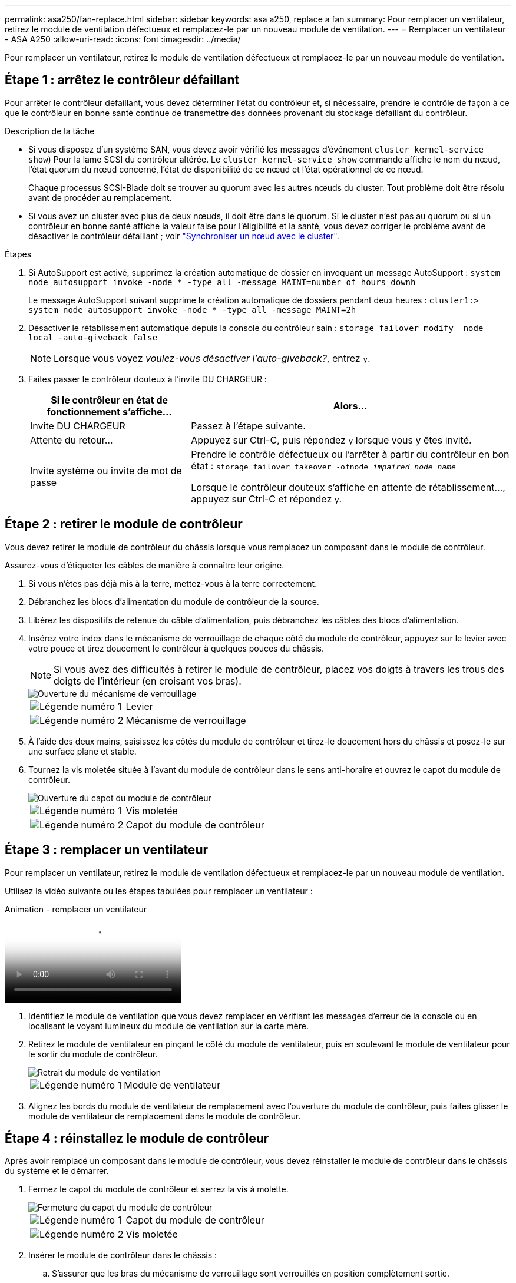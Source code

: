 ---
permalink: asa250/fan-replace.html 
sidebar: sidebar 
keywords: asa a250, replace a fan 
summary: Pour remplacer un ventilateur, retirez le module de ventilation défectueux et remplacez-le par un nouveau module de ventilation. 
---
= Remplacer un ventilateur - ASA A250
:allow-uri-read: 
:icons: font
:imagesdir: ../media/


[role="lead"]
Pour remplacer un ventilateur, retirez le module de ventilation défectueux et remplacez-le par un nouveau module de ventilation.



== Étape 1 : arrêtez le contrôleur défaillant

Pour arrêter le contrôleur défaillant, vous devez déterminer l'état du contrôleur et, si nécessaire, prendre le contrôle de façon à ce que le contrôleur en bonne santé continue de transmettre des données provenant du stockage défaillant du contrôleur.

.Description de la tâche
* Si vous disposez d'un système SAN, vous devez avoir vérifié les messages d'événement  `cluster kernel-service show`) Pour la lame SCSI du contrôleur altérée. Le `cluster kernel-service show` commande affiche le nom du nœud, l'état quorum du nœud concerné, l'état de disponibilité de ce nœud et l'état opérationnel de ce nœud.
+
Chaque processus SCSI-Blade doit se trouver au quorum avec les autres nœuds du cluster. Tout problème doit être résolu avant de procéder au remplacement.

* Si vous avez un cluster avec plus de deux nœuds, il doit être dans le quorum. Si le cluster n'est pas au quorum ou si un contrôleur en bonne santé affiche la valeur false pour l'éligibilité et la santé, vous devez corriger le problème avant de désactiver le contrôleur défaillant ; voir link:https://docs.netapp.com/us-en/ontap/system-admin/synchronize-node-cluster-task.html?q=Quorum["Synchroniser un nœud avec le cluster"^].


.Étapes
. Si AutoSupport est activé, supprimez la création automatique de dossier en invoquant un message AutoSupport : `system node autosupport invoke -node * -type all -message MAINT=number_of_hours_downh`
+
Le message AutoSupport suivant supprime la création automatique de dossiers pendant deux heures : `cluster1:> system node autosupport invoke -node * -type all -message MAINT=2h`

. Désactiver le rétablissement automatique depuis la console du contrôleur sain : `storage failover modify –node local -auto-giveback false`
+

NOTE: Lorsque vous voyez _voulez-vous désactiver l'auto-giveback?_, entrez `y`.

. Faites passer le contrôleur douteux à l'invite DU CHARGEUR :
+
[cols="1,2"]
|===
| Si le contrôleur en état de fonctionnement s'affiche... | Alors... 


 a| 
Invite DU CHARGEUR
 a| 
Passez à l'étape suivante.



 a| 
Attente du retour...
 a| 
Appuyez sur Ctrl-C, puis répondez `y` lorsque vous y êtes invité.



 a| 
Invite système ou invite de mot de passe
 a| 
Prendre le contrôle défectueux ou l'arrêter à partir du contrôleur en bon état : `storage failover takeover -ofnode _impaired_node_name_`

Lorsque le contrôleur douteux s'affiche en attente de rétablissement..., appuyez sur Ctrl-C et répondez `y`.

|===




== Étape 2 : retirer le module de contrôleur

Vous devez retirer le module de contrôleur du châssis lorsque vous remplacez un composant dans le module de contrôleur.

Assurez-vous d'étiqueter les câbles de manière à connaître leur origine.

. Si vous n'êtes pas déjà mis à la terre, mettez-vous à la terre correctement.
. Débranchez les blocs d'alimentation du module de contrôleur de la source.
. Libérez les dispositifs de retenue du câble d'alimentation, puis débranchez les câbles des blocs d'alimentation.
. Insérez votre index dans le mécanisme de verrouillage de chaque côté du module de contrôleur, appuyez sur le levier avec votre pouce et tirez doucement le contrôleur à quelques pouces du châssis.
+

NOTE: Si vous avez des difficultés à retirer le module de contrôleur, placez vos doigts à travers les trous des doigts de l'intérieur (en croisant vos bras).

+
image::../media/drw_a250_pcm_remove_install.png[Ouverture du mécanisme de verrouillage]

+
[cols="1,4"]
|===


 a| 
image:../media/legend_icon_01.png["Légende numéro 1"]
 a| 
Levier



 a| 
image:../media/legend_icon_02.png["Légende numéro 2"]
 a| 
Mécanisme de verrouillage

|===
. À l'aide des deux mains, saisissez les côtés du module de contrôleur et tirez-le doucement hors du châssis et posez-le sur une surface plane et stable.
. Tournez la vis moletée située à l'avant du module de contrôleur dans le sens anti-horaire et ouvrez le capot du module de contrôleur.
+
image::../media/drw_a250_open_controller_module_cover.png[Ouverture du capot du module de contrôleur]

+
[cols="1,4"]
|===


 a| 
image:../media/legend_icon_01.png["Légende numéro 1"]
| Vis moletée 


 a| 
image:../media/legend_icon_02.png["Légende numéro 2"]
 a| 
Capot du module de contrôleur

|===




== Étape 3 : remplacer un ventilateur

Pour remplacer un ventilateur, retirez le module de ventilation défectueux et remplacez-le par un nouveau module de ventilation.

Utilisez la vidéo suivante ou les étapes tabulées pour remplacer un ventilateur :

.Animation - remplacer un ventilateur
video::ccfa6665-2c2b-4571-ae79-ac5b015c19fc[panopto]
. Identifiez le module de ventilation que vous devez remplacer en vérifiant les messages d'erreur de la console ou en localisant le voyant lumineux du module de ventilation sur la carte mère.
. Retirez le module de ventilateur en pinçant le côté du module de ventilateur, puis en soulevant le module de ventilateur pour le sortir du module de contrôleur.
+
image::../media/drw_a250_replace_fan.png[Retrait du module de ventilation]

+
[cols="1,4"]
|===


 a| 
image:../media/legend_icon_01.png["Légende numéro 1"]
| Module de ventilateur 
|===
. Alignez les bords du module de ventilateur de remplacement avec l'ouverture du module de contrôleur, puis faites glisser le module de ventilateur de remplacement dans le module de contrôleur.




== Étape 4 : réinstallez le module de contrôleur

Après avoir remplacé un composant dans le module de contrôleur, vous devez réinstaller le module de contrôleur dans le châssis du système et le démarrer.

. Fermez le capot du module de contrôleur et serrez la vis à molette.
+
image::../media/drw_a250_close_controller_module_cover.png[Fermeture du capot du module de contrôleur]

+
[cols="1,4"]
|===


 a| 
image:../media/legend_icon_01.png["Légende numéro 1"]
| Capot du module de contrôleur 


 a| 
image:../media/legend_icon_02.png["Légende numéro 2"]
 a| 
Vis moletée

|===
. Insérer le module de contrôleur dans le châssis :
+
.. S'assurer que les bras du mécanisme de verrouillage sont verrouillés en position complètement sortie.
.. À l'aide des deux mains, alignez et faites glisser doucement le module de commande dans les bras du mécanisme de verrouillage jusqu'à ce qu'il s'arrête.
.. Placez vos doigts à travers les trous des doigts depuis l'intérieur du mécanisme de verrouillage.
.. Enfoncez vos pouces sur les pattes orange situées sur le mécanisme de verrouillage et poussez doucement le module de commande au-dessus de la butée.
.. Libérez vos pouces de la partie supérieure des mécanismes de verrouillage et continuez à pousser jusqu'à ce que les mécanismes de verrouillage s'enclenchent.
+
Le module de contrôleur commence à démarrer dès qu'il est complètement inséré dans le châssis. Soyez prêt à interrompre le processus de démarrage.



+
Le module de contrôleur doit être complètement inséré et aligné avec les bords du châssis.

. Recâblage du système, selon les besoins.
. Rétablir le fonctionnement normal du contrôleur en renvoie son espace de stockage : `storage failover giveback -ofnode _impaired_node_name_`
. Si le retour automatique a été désactivé, réactivez-le : `storage failover modify -node local -auto-giveback true`




== Étape 5 : renvoyer la pièce défaillante à NetApp

Retournez la pièce défectueuse à NetApp, tel que décrit dans les instructions RMA (retour de matériel) fournies avec le kit. Voir la https://mysupport.netapp.com/site/info/rma["Retour de pièce et amp ; remplacements"] pour plus d'informations.
